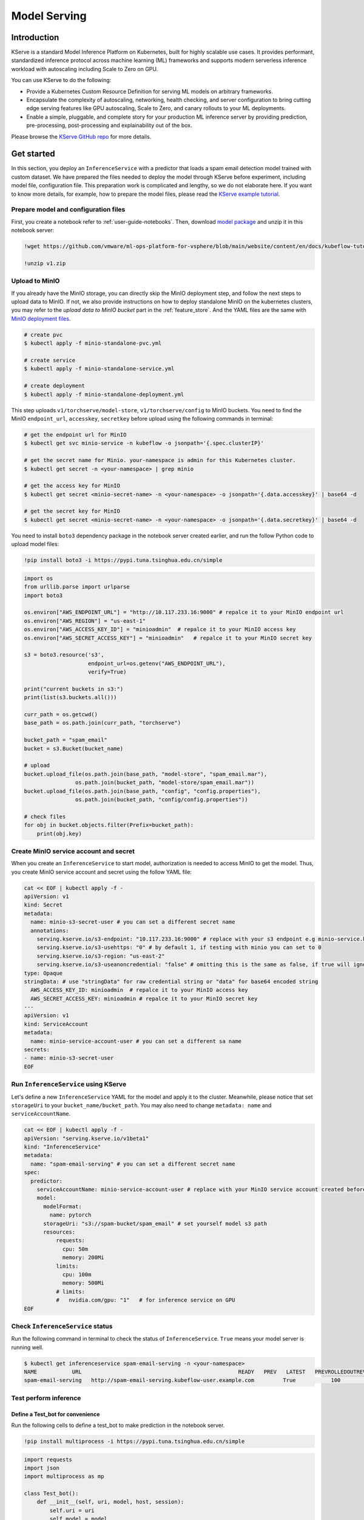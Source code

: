 =============
Model Serving
=============

Introduction
============

KServe is a standard Model Inference Platform on Kubernetes, built for highly scalable use cases. It provides performant, standardized inference protocol across machine learning (ML) frameworks and supports modern serverless inference workload with autoscaling including Scale to Zero on GPU.

You can use KServe to do the following:

- Provide a Kubernetes Custom Resource Definition for serving ML models on arbitrary frameworks.

- Encapsulate the complexity of autoscaling, networking, health checking, and server configuration to bring cutting edge serving features like GPU autoscaling, Scale to Zero, and canary rollouts to your ML deployments.

- Enable a simple, pluggable, and complete story for your production ML inference server by providing prediction, pre-processing, post-processing and explainability out of the box.

Please browse the `KServe GitHub repo <https://github.com/KServe/KServe>`__ for more details.


Get started
=========== 

In this section, you deploy an ``InferenceService`` with a predictor that loads a spam email detection model trained with custom dataset. We have prepared the files needed to deploy the model through KServe before experiment, including model file, configuration file. This preparation work is complicated and lengthy, so we do not elaborate here. If you want to know more details, for example, how to prepare the model files, please read the `KServe example tutorial <https://github.com/vmware/ml-ops-platform-for-vsphere/blob/main/website/content/en/docs/kubeflow-tutorial/lab4.ipynb>`__.


Prepare model and configuration files
-------------------------------------

First, you create a notebook refer to :ref:`user-guide-notebooks`. Then, download `model package <https://github.com/vmware/ml-ops-platform-for-vsphere/blob/main/website/content/en/docs/kubeflow-tutorial/lab4_files/v1.zip>`__ and unzip it in this notebook server:

.. code-block:: shell

    !wget https://github.com/vmware/ml-ops-platform-for-vsphere/blob/main/website/content/en/docs/kubeflow-tutorial/lab4_files/v1.zip
    
    !unzip v1.zip


Upload to MinIO
---------------

If you already have the MinIO storage, you can directly skip the MinIO deployment step, and follow the next steps to upload data to MinIO. If not, we also provide instructions on how to deploy standalone MinIO on the kubernetes clusters, you may refer to the `upload data to MinIO bucket` part in the :ref:`feature_store`. And the YAML files are the same with `MinIO deployment files <https://github.com/vmware/ml-ops-platform-for-vsphere/tree/main/website/content/en/docs/kubeflow-tutorial/lab4_minio_deploy>`__.

.. code-block:: shell
    
    # create pvc
    $ kubectl apply -f minio-standalone-pvc.yml

    # create service
    $ kubectl apply -f minio-standalone-service.yml

    # create deployment
    $ kubectl apply -f minio-standalone-deployment.yml

This step uploads ``v1/torchserve/model-store``, ``v1/torchserve/config`` to MinIO buckets. You need to find the MinIO ``endpoint_url``, ``accesskey``, ``secretkey`` before upload using the following commands in terminal:

.. code-block:: shell

    # get the endpoint url for MinIO
    $ kubectl get svc minio-service -n kubeflow -o jsonpath='{.spec.clusterIP}'
    
    # get the secret name for Minio. your-namespace is admin for this Kubernetes cluster.
    $ kubectl get secret -n <your-namespace> | grep minio

    # get the access key for MinIO
    $ kubectl get secret <minio-secret-name> -n <your-namespace> -o jsonpath='{.data.accesskey}' | base64 -d

    # get the secret key for MinIO
    $ kubectl get secret <minio-secret-name> -n <your-namespace> -o jsonpath='{.data.secretkey}' | base64 -d


You need to install ``boto3`` dependency package in the notebook server created earlier, and run the follow Python code to upload model files:

.. code-block:: shell

    !pip install boto3 -i https://pypi.tuna.tsinghua.edu.cn/simple


.. code-block:: shell

    import os
    from urllib.parse import urlparse
    import boto3

    os.environ["AWS_ENDPOINT_URL"] = "http://10.117.233.16:9000" # repalce it to your MinIO endpoint url
    os.environ["AWS_REGION"] = "us-east-1"
    os.environ["AWS_ACCESS_KEY_ID"] = "minioadmin"  # repalce it to your MinIO access key
    os.environ["AWS_SECRET_ACCESS_KEY"] = "minioadmin"   # repalce it to your MinIO secret key

    s3 = boto3.resource('s3',
                        endpoint_url=os.getenv("AWS_ENDPOINT_URL"),
                        verify=True)

    print("current buckets in s3:")
    print(list(s3.buckets.all()))

    curr_path = os.getcwd()
    base_path = os.path.join(curr_path, "torchserve")

    bucket_path = "spam_email"
    bucket = s3.Bucket(bucket_name)

    # upload
    bucket.upload_file(os.path.join(base_path, "model-store", "spam_email.mar"),
                    os.path.join(bucket_path, "model-store/spam_email.mar"))
    bucket.upload_file(os.path.join(base_path, "config", "config.properties"), 
                    os.path.join(bucket_path, "config/config.properties"))

    # check files 
    for obj in bucket.objects.filter(Prefix=bucket_path):
        print(obj.key)


Create MinIO service account and secret
---------------------------------------

When you create an ``InferenceService`` to start model, authorization is needed to access MinIO to get the model. Thus, you create MinIO service account and secret using the follow YAML file:

.. code-block:: shell

  cat << EOF | kubectl apply -f -
  apiVersion: v1
  kind: Secret
  metadata:
    name: minio-s3-secret-user # you can set a different secret name
    annotations:
      serving.kserve.io/s3-endpoint: "10.117.233.16:9000" # replace with your s3 endpoint e.g minio-service.kubeflow:9000
      serving.kserve.io/s3-usehttps: "0" # by default 1, if testing with minio you can set to 0
      serving.kserve.io/s3-region: "us-east-2"
      serving.kserve.io/s3-useanoncredential: "false" # omitting this is the same as false, if true will ignore provided credential and use anonymous credentials
  type: Opaque
  stringData: # use "stringData" for raw credential string or "data" for base64 encoded string
    AWS_ACCESS_KEY_ID: minioadmin  # repalce it to your MinIO access key
    AWS_SECRET_ACCESS_KEY: minioadmin # repalce it to your MinIO secret key
  ---
  apiVersion: v1
  kind: ServiceAccount
  metadata:
    name: minio-service-account-user # you can set a different sa name
  secrets:
  - name: minio-s3-secret-user
  EOF


Run ``InferenceService`` using KServe
------------------------------------------

Let's define a new ``InferenceService`` YAML for the model and apply it to the cluster. Meanwhile, please notice that set ``storageUri`` to your ``bucket_name/bucket_path``. You may also need to change ``metadata: name`` and ``serviceAccountName``.

.. code-block:: shell

  cat << EOF | kubectl apply -f -
  apiVersion: "serving.kserve.io/v1beta1"
  kind: "InferenceService"
  metadata:
    name: "spam-email-serving" # you can set a different secret name
  spec:
    predictor:
      serviceAccountName: minio-service-account-user # replace with your MinIO service account created before
      model:
        modelFormat:
          name: pytorch
        storageUri: "s3://spam-bucket/spam_email" # set yourself model s3 path
        resources:
            requests:
              cpu: 50m
              memory: 200Mi
            limits:
              cpu: 100m
              memory: 500Mi
            # limits:
            #   nvidia.com/gpu: "1"   # for inference service on GPU
  EOF


Check ``InferenceService`` status
---------------------------------

Run the following command in terminal to check the status of ``InferenceService``. ``True`` means your model server is running well.

.. code-block:: shell

    $ kubectl get inferenceservice spam-email-serving -n <your-namespace>
    NAME           URL                                                 READY   PREV   LATEST   PREVROLLEDOUTREVISION   LATESTREADYREVISION                    AGE
    spam-email-serving   http://spam-email-serving.kubeflow-user.example.com         True           100                              spam-email-serving-predictor-default-47q2g   23h


Test perform inference
----------------------

---------------------------------
Define a Test_bot for convenience
---------------------------------

Run the following cells to define a test_bot to make prediction in the notebook server. 

.. code-block:: shell

    !pip install multiprocess -i https://pypi.tuna.tsinghua.edu.cn/simple


.. code-block:: shell

    import requests
    import json
    import multiprocess as mp

    class Test_bot():
        def __init__(self, uri, model, host, session):
            self.uri = uri
            self.model = model
            self.host = host
            self.session = session
            self.headers = {'Host': self.host, 'Content-Type': "application/json", 'Cookie': "authservice_session=" + self.session}
            self.email = [
            # features: shorter_text, body, business, html, money
            "[0, 0, 0, 0, 0] email longer than 500 character" + "a" * 500,                                     # ham
            "[1, 0, 0, 0, 0] email shorter than 500 character",                                                # ham
            "[1, 0, 1, 1, 1] email shorter than 500 character + business + html + money",                      # spam
            "[0, 1, 0, 0, 1] email longer than 500 character + body" + "a" * 500,                              # spam
            "[0, 1, 1, 1, 1] email longer than 500 character + body + business + html + money" + "a" * 500,    # spam
            "[1, 1, 1, 1, 1] email shorter than 500 character body + business + html + money",                 # spam
            ]
        
        def update_uri(self, uri):
            self.uri = uri
            
        def update_model(self, model):
            self.model = model
            
        def update_host(self, host):
            self.host = host
            self.update_headers()
            
        def update_session(self, session):
            self.session = session
            self.update_headers()
            
        def update_headers(self):
            self.headers = {'Host': self.host, 'Content-Type': "application/json", 'Cookie': "authservice_session=" + self.session}
            
        def get_data(self, x):
            if isinstance(x, str):
                email = x
            elif isinstance(x, int):
                email = self.email[x % 6]
            else:
                email = self.email[0]
            json_data = json.dumps({
                "instances": [
                    email,
                ]
            })
            return json_data
            
        def readiness(self):
            uri = self.uri + '/v1/models/' + self.model
            response = requests.get(uri, headers = self.headers, timeout=5)
            return response.text

        def predict(self, x=None):
            uri = self.uri + '/v1/models/' + self.model + ':predict'
            response = requests.post(uri, data=self.get_data(x), headers = self.headers, timeout=10)
            return response.text
        
        def explain(self, x=None):
            uri = self.uri + '/v1/models/' + self.model + ':explain'
            response = requests.post(uri, data=self.get_data(x), headers = self.headers, timeout=10)
            return response.text
        
        def concurrent_predict(self, num=10):
            print("fire " + str(num) + " requests to " + self.host)
            with mp.Pool() as pool:
                responses = pool.map(self.predict, range(num))
            return responses


--------------------------
Determine host and session
--------------------------

Run the following command in terminal to get host, which is set to the headers in your request.

.. code-block:: shell

    $ kubectl get inferenceservice spam-email-serving -o jsonpath='{.status.url}' | cut -d "/" -f 3

Use your web browser to login to vSphere Enterprise Kubeflow UI, and get Cookies: authservice_session. If you use Chrome browser, go to Developer Tools -> Applications -> Cookies to get session.

---------------------
Test model prediction
---------------------

Run the following cell to do model prediction in the notebook server.

.. code-block:: shell

                # replace it with the url you used to access Kubeflow
    bot = Test_bot(uri='http://10.117.233.8',
                model='spam_email',
                # replace it with what is printed above
                host='spam-email-serving.kubeflow-user-example-com.example.com',
                # replace with your browser session
                session='MTY2NjE2MDYyMHxOd3dBTkZZelVqVkdOVkJIVUVGR1IweEVTbG95VVRZMU5WaEVXbE5GTlV0WlVrWk1WRk5FTkU5WVIxZFJRelpLVFZoWVVFOVdSa0U9fMj0VhQPme_rORhhdy0mtBJk-yGWdzibFfPMdU3TztbJ')

    print(bot.readiness())
    print(bot.predict(0))


The output looks like:

.. code-block:: shell

    {"name": "spam_email", "ready": true}
    {"predictions": [{"version": "2", "prediction": "ham"}]}



Delete ``InferenceService``
---------------------------

When you are done with your ``InferenceService``, run the following command in terminal to delete it:

.. code-block:: shell

    $ kubectl delete inferenceservice <your-inferenceservice> -n  <your-namespace>
